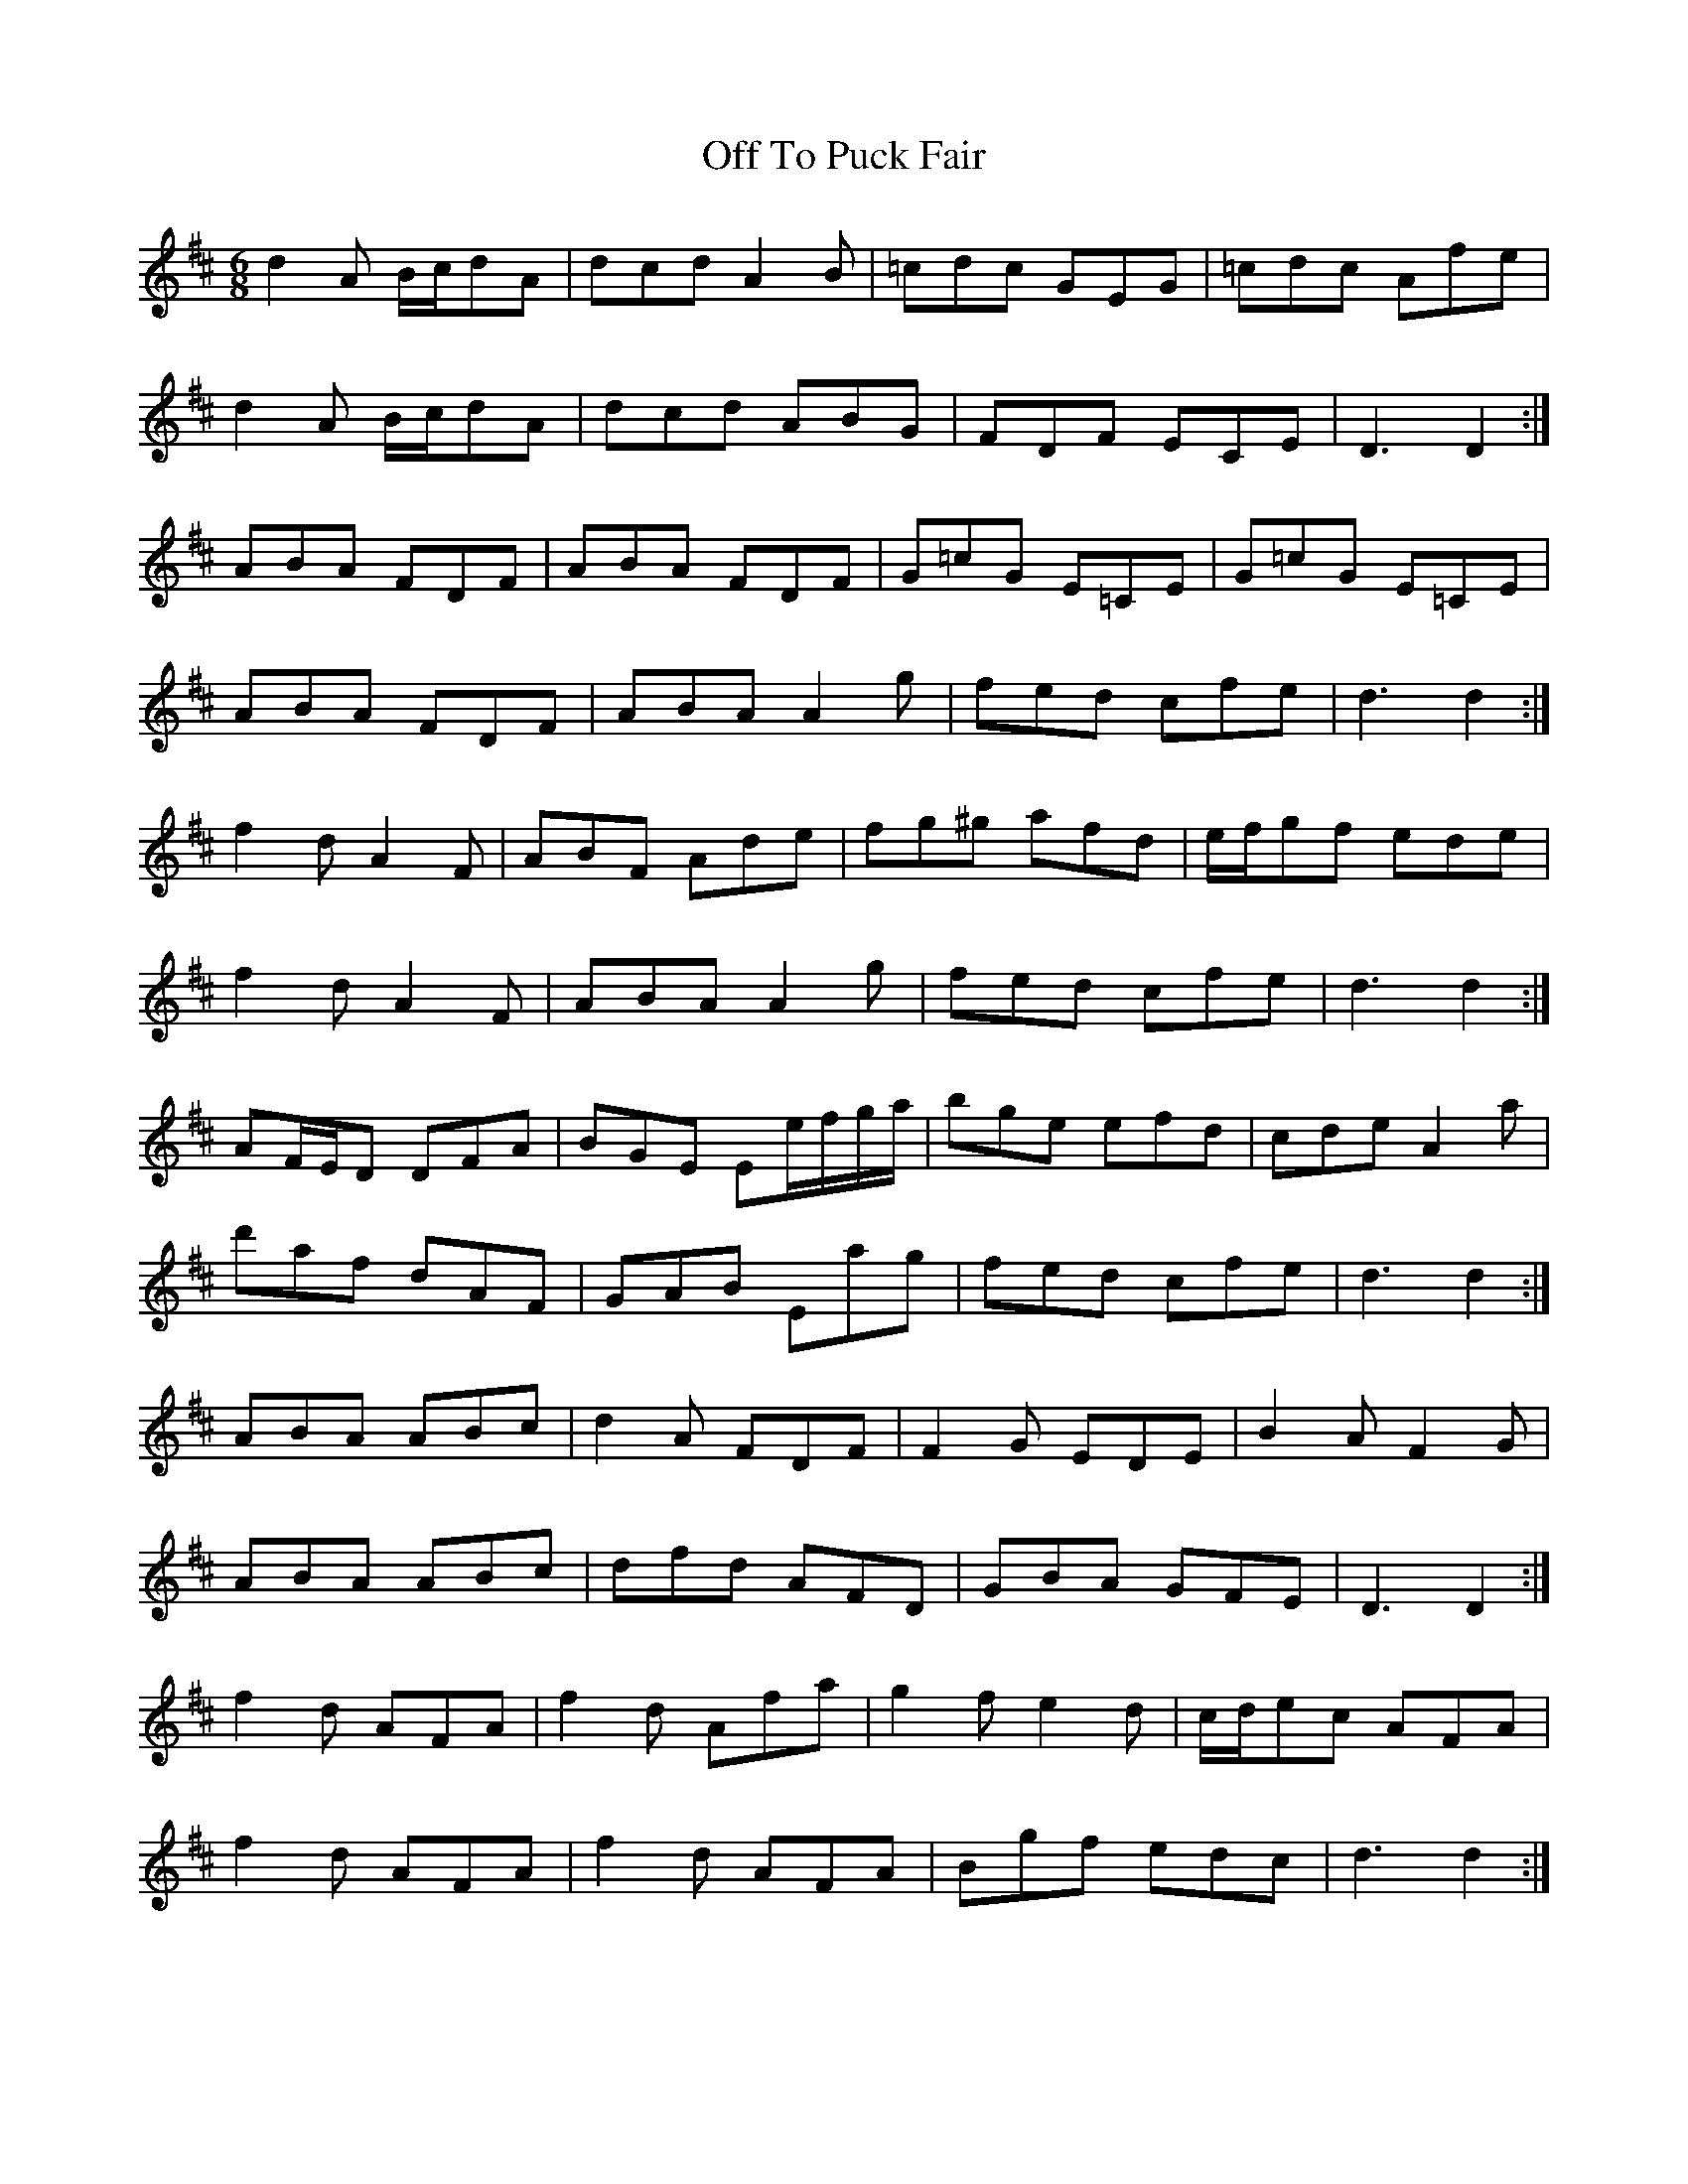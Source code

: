 X: 30043
T: Off To Puck Fair
R: jig
M: 6/8
K: Dmajor
d2 A B/c/dA|dcd A2 B|=cdc GEG|=cdc Afe|
d2 A B/c/dA|dcd ABG|FDF ECE|D3 D2:|
ABA FDF|ABA FDF|G=cG E=CE|G=cG E=CE|
ABA FDF|ABA A2 g|fed cfe|d3 d2:|
f2 d A2 F|ABF Ade|fg^g afd|e/f/gf ede|
f2 d A2 F|ABA A2 g|fed cfe|d3 d2:|
AF/E/D DFA|BGE Ee/f/g/a/|bge efd|cde A2 a|
d'af dAF|GAB Eag|fed cfe|d3 d2:|
ABA ABc|d2 A FDF|F2 G EDE|B2 A F2 G|
ABA ABc|dfd AFD|GBA GFE|D3 D2:|
f2 d AFA|f2 d Afa|g2 f e2 d|c/d/ec AFA|
f2 d AFA|f2 d AFA|Bgf edc|d3 d2:|

